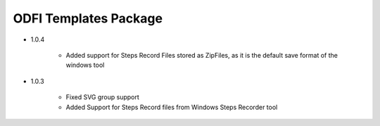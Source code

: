 ODFI Templates Package
===========================

- 1.0.4

    + Added support for Steps Record Files stored as ZipFiles, as it is the default save format of the windows tool

- 1.0.3

    + Fixed SVG group support
    + Added Support for Steps Record files from Windows Steps Recorder tool
